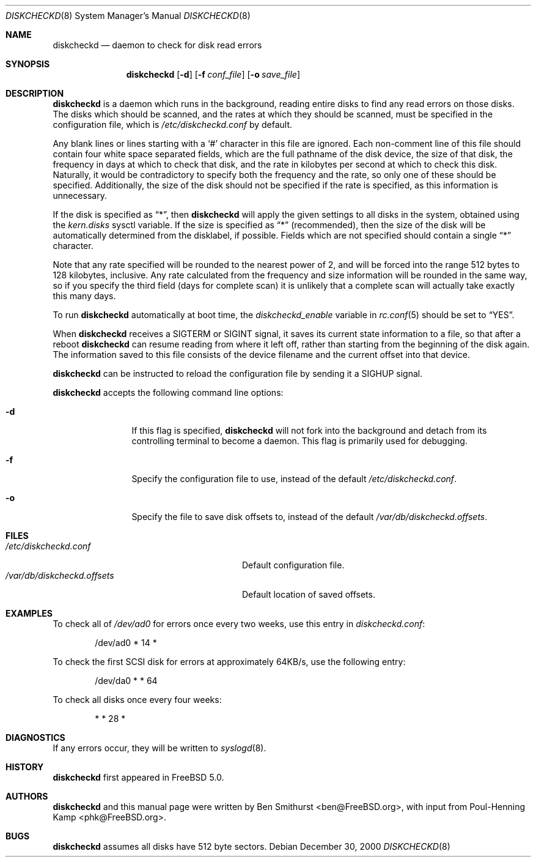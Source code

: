 .\" Copyright (c) 2000, 2001 Ben Smithurst <ben@FreeBSD.org>
.\" All rights reserved.
.\"
.\" Redistribution and use in source and binary forms, with or without
.\" modification, are permitted provided that the following conditions
.\" are met:
.\" 1. Redistributions of source code must retain the above copyright
.\"    notice, this list of conditions and the following disclaimer.
.\" 2. Redistributions in binary form must reproduce the above copyright
.\"    notice, this list of conditions and the following disclaimer in the
.\"    documentation and/or other materials provided with the distribution.
.\"
.\" THIS SOFTWARE IS PROVIDED BY THE AUTHOR AND CONTRIBUTORS ``AS IS'' AND
.\" ANY EXPRESS OR IMPLIED WARRANTIES, INCLUDING, BUT NOT LIMITED TO, THE
.\" IMPLIED WARRANTIES OF MERCHANTABILITY AND FITNESS FOR A PARTICULAR PURPOSE
.\" ARE DISCLAIMED.  IN NO EVENT SHALL THE AUTHOR OR CONTRIBUTORS BE LIABLE
.\" FOR ANY DIRECT, INDIRECT, INCIDENTAL, SPECIAL, EXEMPLARY, OR CONSEQUENTIAL
.\" DAMAGES (INCLUDING, BUT NOT LIMITED TO, PROCUREMENT OF SUBSTITUTE GOODS
.\" OR SERVICES; LOSS OF USE, DATA, OR PROFITS; OR BUSINESS INTERRUPTION)
.\" HOWEVER CAUSED AND ON ANY THEORY OF LIABILITY, WHETHER IN CONTRACT, STRICT
.\" LIABILITY, OR TORT (INCLUDING NEGLIGENCE OR OTHERWISE) ARISING IN ANY WAY
.\" OUT OF THE USE OF THIS SOFTWARE, EVEN IF ADVISED OF THE POSSIBILITY OF
.\" SUCH DAMAGE.
.\"
.\" $FreeBSD$
.\"
.Dd December 30, 2000
.Dt DISKCHECKD 8
.Os
.Sh NAME
.Nm diskcheckd
.Nd daemon to check for disk read errors
.Sh SYNOPSIS
.Nm
.Op Fl d
.Op Fl f Ar conf_file
.Op Fl o Ar save_file
.Sh DESCRIPTION
.Nm
is a daemon which runs in the background,
reading entire disks to find any read errors on those disks.
The disks which should be scanned,
and the rates at which they should be scanned,
must be specified in the configuration file,
which is
.Pa /etc/diskcheckd.conf
by default.
.Pp
Any blank lines or lines starting with a
.Ql #
character in this file are ignored.
Each non-comment line of this file should contain four white space separated
fields,
which are the full pathname of the disk device,
the size of that disk,
the frequency in days at which to check that disk,
and the rate in kilobytes per second at which to check this disk.
Naturally,
it would be contradictory to specify both the frequency and the rate,
so only one of these should be specified.
Additionally,
the size of the disk should not be specified if the rate is specified,
as this information is unnecessary.
.Pp
If the disk is specified as
.Dq * ,
then
.Nm
will apply the given settings to all disks in the system,
obtained using the
.Va kern.disks
sysctl variable.
If the size is specified as
.Dq *
(recommended),
then the size of the disk will be automatically determined from the
disklabel,
if possible.
Fields which are not specified should contain a single
.Dq *
character.
.Pp
Note that any rate specified will be rounded to the nearest power of 2,
and will be forced into the range 512 bytes to 128 kilobytes,
inclusive.
Any rate calculated from the frequency and size information will be rounded
in the same way,
so if you specify the third field (days for complete scan) it is unlikely
that a complete scan will actually take exactly this many days.
.Pp
To run
.Nm
automatically at boot time,
the
.Va diskcheckd_enable
variable in
.Xr rc.conf 5
should be set to
.Dq YES .
.Pp
When
.Nm
receives a
.Dv SIGTERM
or
.Dv SIGINT
signal,
it saves its current state information to a file,
so that after a reboot
.Nm
can resume reading from where it left off,
rather than starting from the beginning of the disk again.
The information saved to this file consists of the device filename and the
current offset into that device.
.Pp
.Nm
can be instructed to reload the configuration file by sending it a
.Dv SIGHUP
signal.
.Pp
.Nm
accepts the following command line options:
.Bl -tag -width Fl
.It Fl d
If this flag is specified,
.Nm
will not fork into the background and detach from its controlling terminal
to become a daemon.
This flag is primarily used for debugging.
.It Fl f
Specify the configuration file to use,
instead of the default
.Pa /etc/diskcheckd.conf .
.It Fl o
Specify the file to save disk offsets to,
instead of the default
.Pa /var/db/diskcheckd.offsets .
.El
.Sh FILES
.Bl -tag -width /var/db/diskcheckd.offsets -compact
.It Pa /etc/diskcheckd.conf
Default configuration file.
.It Pa /var/db/diskcheckd.offsets
Default location of saved offsets.
.El
.Sh EXAMPLES
To check all of
.Pa /dev/ad0
for errors once every two weeks,
use this entry in
.Pa diskcheckd.conf :
.Bd -literal -offset indent
/dev/ad0	*	14	*
.Ed
.Pp
To check the first SCSI disk for errors at approximately 64KB/s,
use the following entry:
.Bd -literal -offset indent
/dev/da0	*	*	64
.Ed
.Pp
To check all disks once every four weeks:
.Bd -literal -offset indent
*	*	28	*
.Ed
.Sh DIAGNOSTICS
If any errors occur,
they will be written to
.Xr syslogd 8 .
.Sh HISTORY
.Nm
first appeared in
.Fx 5.0 .
.Sh AUTHORS
.An -nosplit
.Nm
and this manual page were written by
.An Ben Smithurst Aq ben@FreeBSD.org ,
with input from
.An Poul-Henning Kamp Aq phk@FreeBSD.org .
.Sh BUGS
.Nm
assumes all disks have 512 byte sectors.
